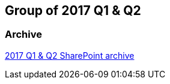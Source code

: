 == Group of 2017 Q1 & Q2
=== Archive

https://liveadminwindesheim.sharepoint.com/:f:/r/sites/O365-Winnie/Gedeelde%20documenten/Archief%20Willy/2017%20S1?csf=1&e=ZeLndQ[2017 Q1 & Q2 SharePoint archive]